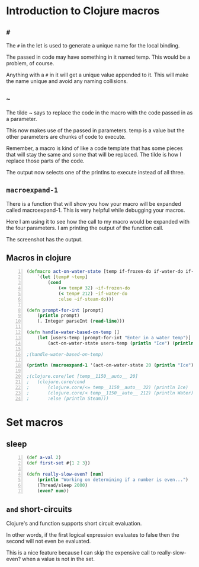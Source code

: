* Introduction to Clojure macros
** =#=
The =#= in the let is used to generate a unique
name for the local binding.

The passed in code may have something in it
named temp. This would be a problem, of
course.

Anything with a =#= in it will get a unique
value appended to it. This will make the name
unique and avoid any naming collisions.

** =~=
The tilde ~ says to replace the code in the
macro with the code passed in as a parameter.

This now makes use of the passed in
parameters. temp is a value but the other
parameters are chunks of code to execute.

Remember, a macro is kind of like a code
template that has some pieces that will stay
the same and some that will be replaced. The
tilde is how I replace those parts of the
code.

The output now selects one of the printlns to
execute instead of all three.

** =macroexpand-1=

There is a function that will show you how
your macro will be expanded called
macroexpand-1. This is very helpful while
debugging your macros.

Here I am using it to see how the call to my
macro would be expanded with the four
parameters. I am printing the output of the
function call.

The screenshot has the output.

** Macros in clojure
#+BEGIN_SRC clojure -n :i clj :async :results verbatim code
  (defmacro act-on-water-state [temp if-frozen-do if-water-do if-steam-do]
      `(let [temp# ~temp]
          (cond
              (<= temp# 32) ~if-frozen-do
              (< temp# 212) ~if-water-do
              :else ~if-steam-do)))

  (defn prompt-for-int [prompt]
      (println prompt)
      (. Integer parseInt (read-line)))

  (defn handle-water-based-on-temp []
      (let [users-temp (prompt-for-int "Enter in a water temp")]
          (act-on-water-state users-temp (println "Ice") (println "Water") (println "Steam"))))

  ;(handle-water-based-on-temp)

  (println (macroexpand-1 '(act-on-water-state 20 (println "Ice") (println "Water") (println "Steam"))))

  ;(clojure.core/let [temp__1150__auto__ 20]
  ;   (clojure.core/cond
  ;       (clojure.core/<= temp__1150__auto__ 32) (println Ice)
  ;       (clojure.core/< temp__1150__auto__ 212) (println Water)
  ;       :else (println Steam)))
#+END_SRC

* Set macros
** sleep
#+BEGIN_SRC clojure -n :i clj :async :results verbatim code
  (def a-val 2) 
  (def first-set #{1 2 3}) 
   
  (defn really-slow-even? [num] 
      (println "Working on determining if a number is even...") 
      (Thread/sleep 2000) 
      (even? num))
#+END_SRC

** =and= short-circuits
Clojure's and function supports short circuit
evaluation.

In other words, if the first logical
expression evaluates to false then the second
will not even be evaluated.

This is a nice feature because I can skip the
expensive call to really-slow-even? when a
value is not in the set.